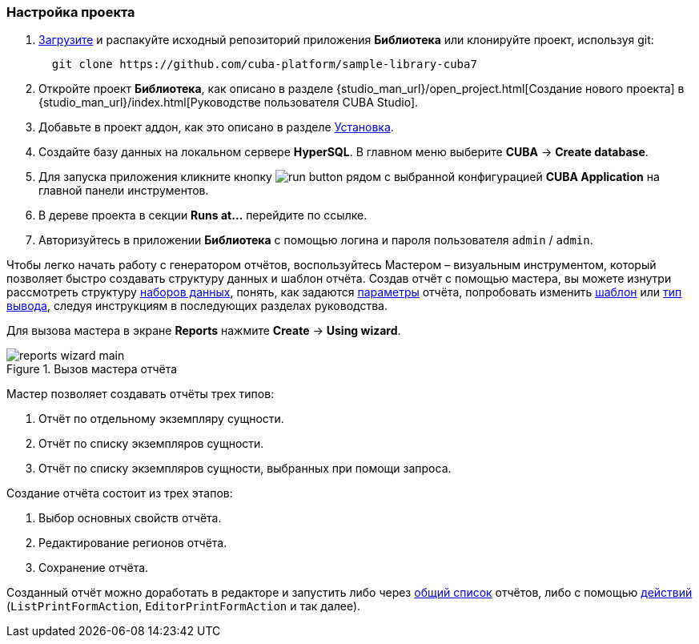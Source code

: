 :sourcesdir: ../../../source

[[project_setup_report]]
=== Настройка проекта

. https://github.com/cuba-platform/sample-library-cuba7/archive/master.zip[Загрузите] и распакуйте исходный репозиторий приложения *Библиотека* или клонируйте проект, используя git:
+
----
  git clone https://github.com/cuba-platform/sample-library-cuba7
----
. Откройте проект *Библиотека*, как описано в разделе {studio_man_url}/open_project.html[Создание нового проекта] в {studio_man_url}/index.html[Руководстве пользователя CUBA Studio].

. Добавьте в проект аддон, как это описано в разделе <<installation, Установка>>.

. Создайте базу данных на локальном сервере *HyperSQL*. В главном меню выберите *CUBA* -> *Create database*.

. Для запуска приложения кликните кнопку image:run_button.png[] рядом с выбранной конфигурацией *CUBA Application* на главной панели инструментов. 

. В дереве проекта в секции *Runs at...* перейдите по ссылке.

. Авторизуйтесь в приложении *Библиотека* с помощью логина и пароля пользователя `admin` / `admin`.

Чтобы легко начать работу с генератором отчётов, воспользуйтесь Мастером – визуальным инструментом, который позволяет быстро создавать структуру данных и шаблон отчёта. Создав отчёт с помощью мастера, вы можете изнутри рассмотреть структуру <<structure,наборов данных>>, понять, как задаются <<parameters,параметры>> отчёта, попробовать изменить <<template,шаблон>> или <<template_to_output,тип вывода>>, следуя инструкциям в последующих разделах руководства.

Для вызова мастера в экране *Reports* нажмите *Create* -> *Using wizard*.

.Вызов мастера отчёта
image::reports_wizard_main.png[align="center"]

Мастер позволяет создавать отчёты трех типов:

. Отчёт по отдельному экземпляру сущности.

. Отчёт по списку экземпляров сущности.

. Отчёт по списку экземпляров сущности, выбранных при помощи запроса.

Создание отчёта состоит из трех этапов:

. Выбор основных свойств отчёта.

. Редактирование регионов отчёта.

. Сохранение отчёта.

Созданный отчёт можно доработать в редакторе и запустить либо через <<run_common,общий список>> отчётов, либо с помощью <<run_actions,действий>> (`ListPrintFormAction`, `EditorPrintFormAction` и так далее).

